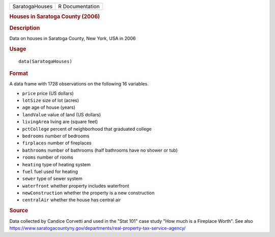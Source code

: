 .. container::

   ============== ===============
   SaratogaHouses R Documentation
   ============== ===============

   .. rubric:: Houses in Saratoga County (2006)
      :name: houses-in-saratoga-county-2006

   .. rubric:: Description
      :name: description

   Data on houses in Saratoga County, New York, USA in 2006

   .. rubric:: Usage
      :name: usage

   ::

      data(SaratogaHouses)

   .. rubric:: Format
      :name: format

   A data frame with 1728 observations on the following 16 variables.

   -  ``price`` price (US dollars)

   -  ``lotSize`` size of lot (acres)

   -  ``age`` age of house (years)

   -  ``landValue`` value of land (US dollars)

   -  ``livingArea`` living are (square feet)

   -  ``pctCollege`` percent of neighborhood that graduated college

   -  ``bedrooms`` number of bedrooms

   -  ``firplaces`` number of fireplaces

   -  ``bathrooms`` number of bathrooms (half bathrooms have no shower
      or tub)

   -  ``rooms`` number of rooms

   -  ``heating`` type of heating system

   -  ``fuel`` fuel used for heating

   -  ``sewer`` type of sewer system

   -  ``waterfront`` whether property includes waterfront

   -  ``newConstruction`` whether the property is a new construction

   -  ``centralAir`` whether the house has central air

   .. rubric:: Source
      :name: source

   Data collected by Candice Corvetti and used in the "Stat 101" case
   study "How much is a Fireplace Worth". See also
   https://www.saratogacountyny.gov/departments/real-property-tax-service-agency/
